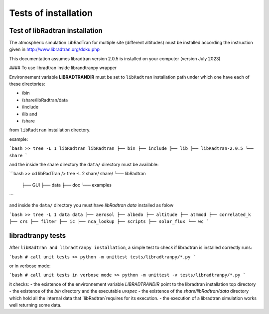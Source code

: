 Tests of installation
=====================

Test of libRadtran installation
-------------------------------



The atmospheric simulation LibRadTran for multiple site (different altitudes) must be installed according the instruction given in 
http://www.libradtran.org/doku.php

This documentation assumes libradtran version 2.0.5 is installed on your computer (version July 2023)


#### To use libradtran inside librandtranpy wrapper


Environnement variable **LIBRADTRANDIR** must be set to ``libRadtran`` installation path under which one have each of these directories:

- /bin 
- /share/libRadtran/data
- /include 
- /lib and 
- /share 

from ``libRadtran`` installation directory. 

example:

```bash
>> tree -L 1 libRadtran
libRadtran
├── bin
├── include
├── lib
├── libRadtran-2.0.5
└── share
```

and the inside the share directory the ``data/`` directory must be available:

```bash
>> cd libRadTran
/> tree -L 2 share/
share/
└── libRadtran
    ├── GUI
    ├── data
    ├── doc
    └── examples
```

and inside the ``data/`` directory you must have *libRadtran data* installed as folow

```bash
>> tree -L 1 data
data
├── aerosol
├── albedo
├── altitude
├── atmmod
├── correlated_k
├── crs
├── filter
├── ic
├── nca_lookup
├── scripts
├── solar_flux
└── wc
```




libradtranpy tests
------------------

After ``libRadtran and libradtranpy installation``, a simple test to check if libradtran is installed correctly runs:

```bash
# call unit tests
>> python -m unittest tests/libradtranpy/*.py
```

or in verbose mode:

```bash
# call unit tests in verbose mode
>> python -m unittest -v tests/libradtranpy/*.py
```

it checks:
- the existence of the environnement variable `LIBRADTRANDIR` point to the libradtran installation top directory
- the existence of the `bin` directory and the executable `uvspec`
- the existence of the `share/libRadtran/data` directory which hold all the internal data that `libRadtran`requires for its execution.   
- the execution of a libradtran simulation works well returning some data. 
       

